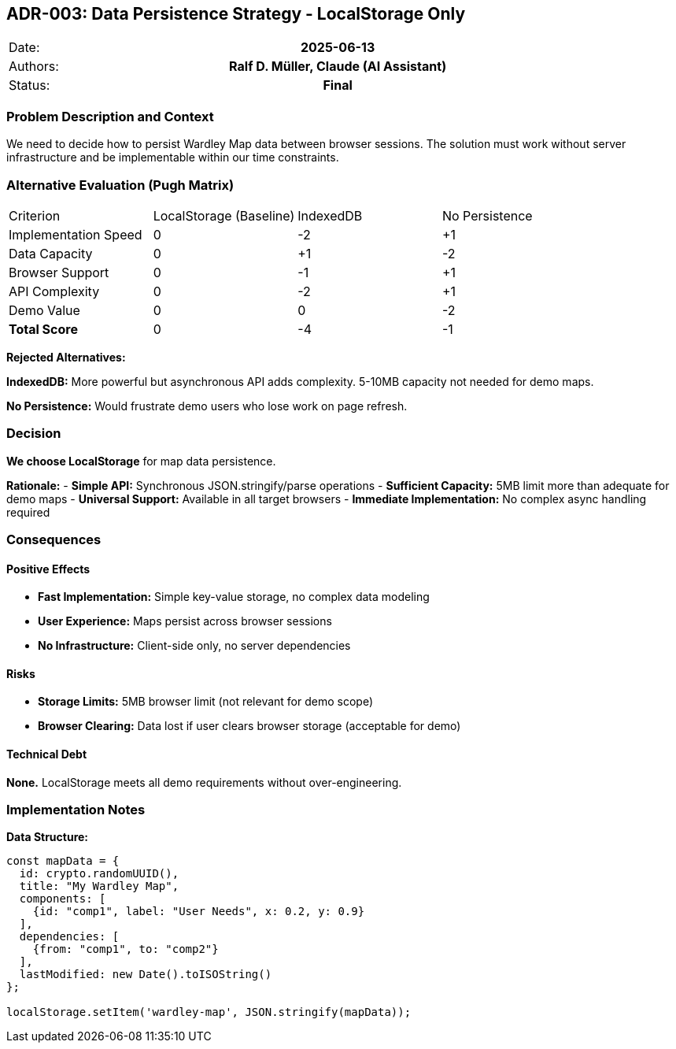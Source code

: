 :jbake-menu: -

== ADR-003: Data Persistence Strategy - LocalStorage Only

|===
| Date:    h| 2025-06-13
| Authors: h| Ralf D. Müller, Claude (AI Assistant)
| Status:  h| Final
|===

=== Problem Description and Context

We need to decide how to persist Wardley Map data between browser sessions. The solution must work without server infrastructure and be implementable within our time constraints.

=== Alternative Evaluation (Pugh Matrix)

|===
| Criterion | LocalStorage (Baseline) | IndexedDB | No Persistence
| Implementation Speed | 0 | -2 | +1
| Data Capacity | 0 | +1 | -2
| Browser Support | 0 | -1 | +1
| API Complexity | 0 | -2 | +1
| Demo Value | 0 | 0 | -2
| **Total Score** | 0 | -4 | -1
|===

**Rejected Alternatives:**

**IndexedDB:** More powerful but asynchronous API adds complexity. 5-10MB capacity not needed for demo maps.

**No Persistence:** Would frustrate demo users who lose work on page refresh.

=== Decision

**We choose LocalStorage** for map data persistence.

**Rationale:**
- **Simple API:** Synchronous JSON.stringify/parse operations
- **Sufficient Capacity:** 5MB limit more than adequate for demo maps
- **Universal Support:** Available in all target browsers
- **Immediate Implementation:** No complex async handling required

=== Consequences

==== Positive Effects

- **Fast Implementation:** Simple key-value storage, no complex data modeling
- **User Experience:** Maps persist across browser sessions
- **No Infrastructure:** Client-side only, no server dependencies

==== Risks

- **Storage Limits:** 5MB browser limit (not relevant for demo scope)
- **Browser Clearing:** Data lost if user clears browser storage (acceptable for demo)

==== Technical Debt

**None.** LocalStorage meets all demo requirements without over-engineering.

=== Implementation Notes

**Data Structure:**
```javascript
const mapData = {
  id: crypto.randomUUID(),
  title: "My Wardley Map",
  components: [
    {id: "comp1", label: "User Needs", x: 0.2, y: 0.9}
  ],
  dependencies: [
    {from: "comp1", to: "comp2"}
  ],
  lastModified: new Date().toISOString()
};

localStorage.setItem('wardley-map', JSON.stringify(mapData));
```